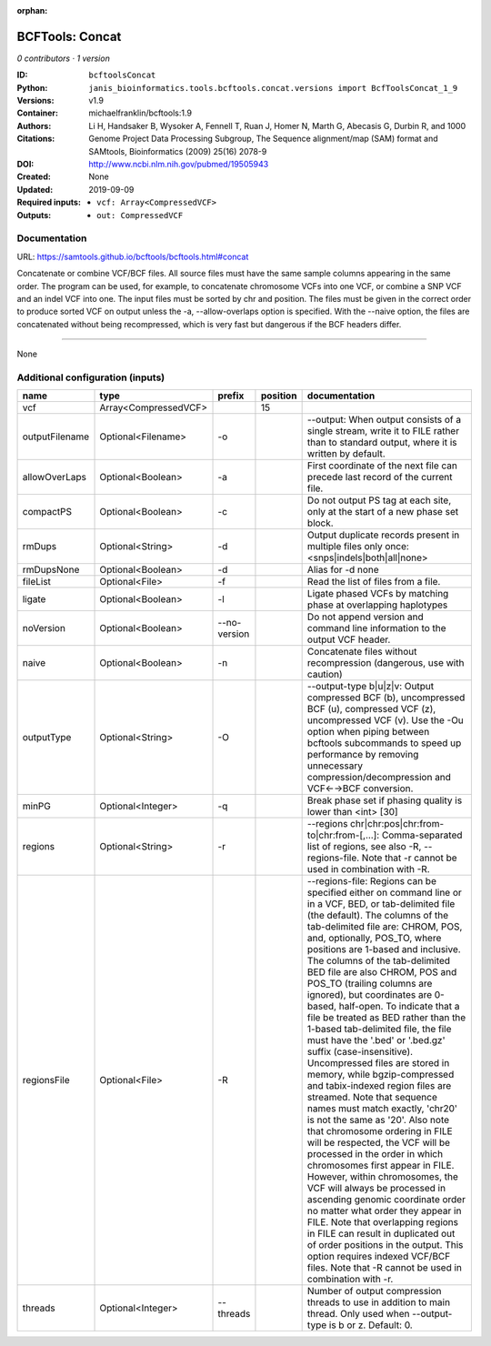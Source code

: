 :orphan:

BCFTools: Concat
=================================

*0 contributors · 1 version*

:ID: ``bcftoolsConcat``
:Python: ``janis_bioinformatics.tools.bcftools.concat.versions import BcfToolsConcat_1_9``
:Versions: v1.9
:Container: michaelfranklin/bcftools:1.9
:Authors: 
:Citations: Li H, Handsaker B, Wysoker A, Fennell T, Ruan J, Homer N, Marth G, Abecasis G, Durbin R, and 1000 Genome Project Data Processing Subgroup, The Sequence alignment/map (SAM) format and SAMtools, Bioinformatics (2009) 25(16) 2078-9
:DOI: http://www.ncbi.nlm.nih.gov/pubmed/19505943
:Created: None
:Updated: 2019-09-09
:Required inputs:
   - ``vcf: Array<CompressedVCF>``
:Outputs: 
   - ``out: CompressedVCF``

Documentation
-------------

URL: `https://samtools.github.io/bcftools/bcftools.html#concat <https://samtools.github.io/bcftools/bcftools.html#concat>`_


Concatenate or combine VCF/BCF files. All source files must have the same sample
columns appearing in the same order. The program can be used, for example, to
concatenate chromosome VCFs into one VCF, or combine a SNP VCF and an indel
VCF into one. The input files must be sorted by chr and position. The files
must be given in the correct order to produce sorted VCF on output unless
the -a, --allow-overlaps option is specified. With the --naive option, the files
are concatenated without being recompressed, which is very fast but dangerous
if the BCF headers differ.


------

None

Additional configuration (inputs)
---------------------------------

==============  ====================  ============  ==========  ============================================================================================================================================================================================================================================================================================================================================================================================================================================================================================================================================================================================================================================================================================================================================================================================================================================================================================================================================================================================================================================================================================================================================================================================================================================================
name            type                  prefix          position  documentation
==============  ====================  ============  ==========  ============================================================================================================================================================================================================================================================================================================================================================================================================================================================================================================================================================================================================================================================================================================================================================================================================================================================================================================================================================================================================================================================================================================================================================================================================================================================
vcf             Array<CompressedVCF>                        15
outputFilename  Optional<Filename>    -o                        --output: When output consists of a single stream, write it to FILE rather than to standard output, where it is written by default.
allowOverLaps   Optional<Boolean>     -a                        First coordinate of the next file can precede last record of the current file.
compactPS       Optional<Boolean>     -c                        Do not output PS tag at each site, only at the start of a new phase set block.
rmDups          Optional<String>      -d                        Output duplicate records present in multiple files only once: <snps|indels|both|all|none>
rmDupsNone      Optional<Boolean>     -d                        Alias for -d none
fileList        Optional<File>        -f                        Read the list of files from a file.
ligate          Optional<Boolean>     -l                        Ligate phased VCFs by matching phase at overlapping haplotypes
noVersion       Optional<Boolean>     --no-version              Do not append version and command line information to the output VCF header.
naive           Optional<Boolean>     -n                        Concatenate files without recompression (dangerous, use with caution)
outputType      Optional<String>      -O                        --output-type b|u|z|v: Output compressed BCF (b), uncompressed BCF (u), compressed VCF (z), uncompressed VCF (v). Use the -Ou option when piping between bcftools subcommands to speed up performance by removing unnecessary compression/decompression and VCF←→BCF conversion.
minPG           Optional<Integer>     -q                        Break phase set if phasing quality is lower than <int> [30]
regions         Optional<String>      -r                        --regions chr|chr:pos|chr:from-to|chr:from-[,…]: Comma-separated list of regions, see also -R, --regions-file. Note that -r cannot be used in combination with -R.
regionsFile     Optional<File>        -R                        --regions-file: Regions can be specified either on command line or in a VCF, BED, or tab-delimited file (the default). The columns of the tab-delimited file are: CHROM, POS, and, optionally, POS_TO, where positions are 1-based and inclusive. The columns of the tab-delimited BED file are also CHROM, POS and POS_TO (trailing columns are ignored), but coordinates are 0-based, half-open. To indicate that a file be treated as BED rather than the 1-based tab-delimited file, the file must have the '.bed' or '.bed.gz' suffix (case-insensitive). Uncompressed files are stored in memory, while bgzip-compressed and tabix-indexed region files are streamed. Note that sequence names must match exactly, 'chr20' is not the same as '20'. Also note that chromosome ordering in FILE will be respected, the VCF will be processed in the order in which chromosomes first appear in FILE. However, within chromosomes, the VCF will always be processed in ascending genomic coordinate order no matter what order they appear in FILE. Note that overlapping regions in FILE can result in duplicated out of order positions in the output. This option requires indexed VCF/BCF files. Note that -R cannot be used in combination with -r.
threads         Optional<Integer>     --threads                 Number of output compression threads to use in addition to main thread. Only used when --output-type is b or z. Default: 0.
==============  ====================  ============  ==========  ============================================================================================================================================================================================================================================================================================================================================================================================================================================================================================================================================================================================================================================================================================================================================================================================================================================================================================================================================================================================================================================================================================================================================================================================================================================================


